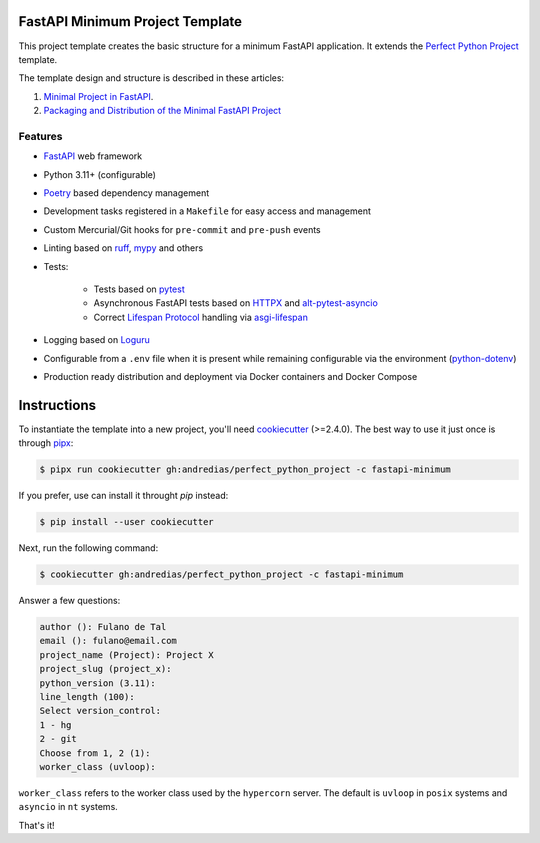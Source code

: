 FastAPI Minimum Project Template
================================

This project template creates the basic structure for a minimum FastAPI application.
It extends the `Perfect Python Project <https://github.com/andredias/perfect_python_project/tree/master>`_ template.

The template design and structure is described in these articles:

#. `Minimal Project in FastAPI <https://blog.pronus.xyz/en/posts/python/minimal-fastapi-project/>`_.
#. `Packaging and Distribution of the Minimal FastAPI Project <https://blog.pronus.xyz/en/posts/python/fastapi/packaging-and-distribution-of-the-minimal-fastapi-project/>`_



Features
--------

* FastAPI_ web framework
* Python 3.11+ (configurable)
* Poetry_ based dependency management
* Development tasks registered in a ``Makefile`` for easy access and management
* Custom Mercurial/Git hooks for ``pre-commit`` and ``pre-push`` events
* Linting based on ruff_, mypy_ and others
* Tests:

    * Tests based on pytest_
    * Asynchronous FastAPI tests based on HTTPX_ and alt-pytest-asyncio_
    * Correct `Lifespan Protocol <https://asgi.readthedocs.io/en/latest/specs/lifespan.html>`_ handling via asgi-lifespan_

* Logging based on Loguru_
* Configurable from a ``.env`` file when it is present while remaining configurable via the environment (python-dotenv_)
* Production ready distribution and deployment via Docker containers and Docker Compose


Instructions
============

To instantiate the template into a new project, you'll need cookiecutter_ (>=2.4.0).
The best way to use it just once is through pipx_:

.. code:: console

    $ pipx run cookiecutter gh:andredias/perfect_python_project -c fastapi-minimum

If you prefer, use can install it throught `pip` instead:

.. code:: console

    $ pip install --user cookiecutter

Next, run the following command:

.. code:: console

    $ cookiecutter gh:andredias/perfect_python_project -c fastapi-minimum

Answer a few questions:

.. code:: text

    author (): Fulano de Tal
    email (): fulano@email.com
    project_name (Project): Project X
    project_slug (project_x):
    python_version (3.11):
    line_length (100):
    Select version_control:
    1 - hg
    2 - git
    Choose from 1, 2 (1):
    worker_class (uvloop):

``worker_class`` refers to the worker class used by the ``hypercorn`` server.
The default is ``uvloop`` in ``posix`` systems and ``asyncio`` in ``nt`` systems.


That's it!


.. _alt-pytest-asyncio: https://pypi.org/project/alt-pytest-asyncio/
.. _asgi-lifespan: https://pypi.org/project/asgi-lifespan/
.. _cookiecutter: https://github.com/cookiecutter/cookiecutter
.. _FastAPI: https://fastapi.tiangolo.com/
.. _HTTPX: https://www.python-httpx.org/
.. _Loguru: https://github.com/Delgan/loguru
.. _mypy: http://mypy-lang.org/
.. _pipx: https://pypa.github.io/pipx/
.. _Poetry: https://python-poetry.org/
.. _pytest: https://pytest.org
.. _python-dotenv: https://pypi.org/project/python-dotenv/
.. _ruff: https://pypi.org/project/ruff/
